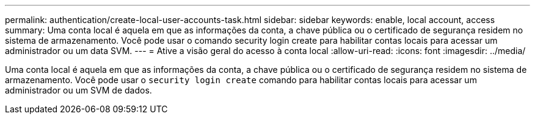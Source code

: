 ---
permalink: authentication/create-local-user-accounts-task.html 
sidebar: sidebar 
keywords: enable, local account, access 
summary: Uma conta local é aquela em que as informações da conta, a chave pública ou o certificado de segurança residem no sistema de armazenamento. Você pode usar o comando security login create para habilitar contas locais para acessar um administrador ou um data SVM. 
---
= Ative a visão geral do acesso à conta local
:allow-uri-read: 
:icons: font
:imagesdir: ../media/


[role="lead"]
Uma conta local é aquela em que as informações da conta, a chave pública ou o certificado de segurança residem no sistema de armazenamento. Você pode usar o `security login create` comando para habilitar contas locais para acessar um administrador ou um SVM de dados.
